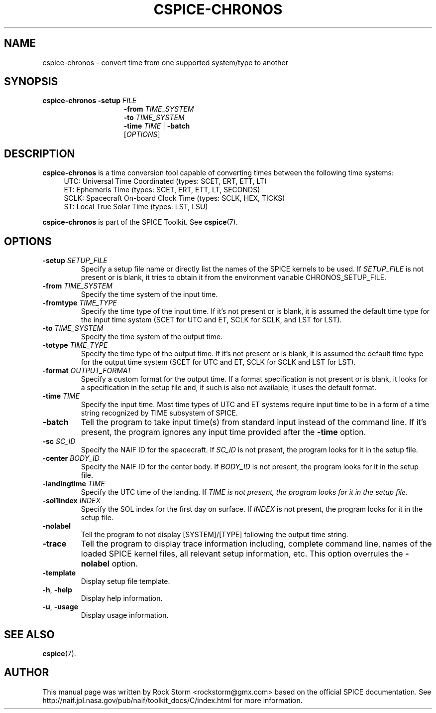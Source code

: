 .\"                                      Hey, EMACS: -*- nroff -*-
.\" (C) Copyright 2016 Rock Storm <rockstorm@gmx.com>,
.\"
.TH CSPICE-CHRONOS 1
.SH NAME
cspice-chronos \- convert time from one supported system/type to another
.SH SYNOPSIS
.B cspice-chronos
\fB\-setup\fR \fIFILE\fR
.br
.RS 15
\fB\-from\fR \fITIME_SYSTEM\fR
.br
\fB\-to\fR \fITIME_SYSTEM\fR
.br
\fB\-time\fR \fITIME\fR | \fB-batch\fR
.br
[\fIOPTIONS\fR]

.SH DESCRIPTION
\fBcspice-chronos\fR
is a time conversion tool capable of converting times between the following time systems:
.br
.RS 4
UTC: Universal Time Coordinated (types: SCET, ERT, ETT, LT)
.br
ET: Ephemeris Time (types: SCET, ERT, ETT, LT, SECONDS)
.br
SCLK: Spacecraft On-board Clock Time (types: SCLK, HEX, TICKS)
.br
ST: Local True Solar Time (types: LST, LSU)
.RE
.PP
.B cspice-chronos
is part of the SPICE Toolkit. See \fBcspice\fR(7).

.SH OPTIONS
.TP
\fB\-setup\fR \fISETUP_FILE\fR
Specify a setup file name or directly list the names of the SPICE kernels to be used.
If \fISETUP_FILE\fR is not present or is blank, it tries to obtain it from the environment variable CHRONOS_SETUP_FILE.
.TP
\fB\-from\fR \fITIME_SYSTEM\fR
Specify the time system of the input time.
.TP
\fB\-fromtype\fR \fITIME_TYPE\fR
Specify the time type of the input time.
If it's not present or is blank, it is assumed the default time type for the input time system (SCET for UTC and ET, SCLK for SCLK, and LST for LST).
.TP
\fB\-to\fR \fITIME_SYSTEM\fR
Specify the time system of the output time.
.TP
\fB\-totype\fR \fITIME_TYPE\fR
Specify the time type of the output time.
If it's not present or is blank, it is assumed the default time type for the output time system (SCET for UTC and ET, SCLK for SCLK and LST for LST).
.TP
\fB\-format\fR \fIOUTPUT_FORMAT\fR
Specify a custom format for the output time.
If a format specification is not present or is blank, it looks for a specification in the setup file and, if such is also not available, it uses the default format.
.TP
\fB\-time\fR \fITIME\fR
Specify the input time.
Most time types of UTC and ET systems require input time to be in a form of a time string recognized by TIME subsystem of SPICE.
.TP
\fB\-batch\fR
Tell the program to take input time(s) from standard input instead of the command line.
If it's present, the program ignores any input time provided after the \fB-time\fR option.
.TP
\fB\-sc\fR \fISC_ID\fR
Specify the NAIF ID for the spacecraft.
If \fISC_ID\fR is not present, the program looks for it in the setup file.
.TP
\fB\-center\fR \fIBODY_ID\fR
Specify the NAIF ID for the center body.
If \fIBODY_ID\fR is not present, the program looks for it in the setup file.
.TP
\fB\-landingtime\fR \fITIME\fR
Specify the UTC time of the landing.
If \fITIME\Fr is not present, the program looks for it in the setup file.
.TP
\fB\-sol1index\fR \fIINDEX\fR
Specify the SOL index for the first day on surface.
If \fIINDEX\fR is not present, the program looks for it in the setup file.
.TP
\fB\-nolabel\fR
Tell the program to not display [SYSTEM]/[TYPE] following the output time string.
.TP
\fB\-trace\fR
Tell the program to display trace information including, complete command line, names of the loaded SPICE kernel files, all relevant setup information, etc.
This option overrules the \fB-nolabel\fR option.
.TP
\fB\-template\fR
Display setup file template.
.TP
\fB\-h\fR, \fB\-help\fR
Display help information.
.TP
\fB\-u\fR, \fB\-usage\fR
Display usage information.

.SH SEE ALSO
.BR cspice (7).

.SH AUTHOR
This manual page was written by Rock Storm <rockstorm@gmx.com> based on the official SPICE documentation. See http://naif.jpl.nasa.gov/pub/naif/toolkit_docs/C/index.html for more information.
